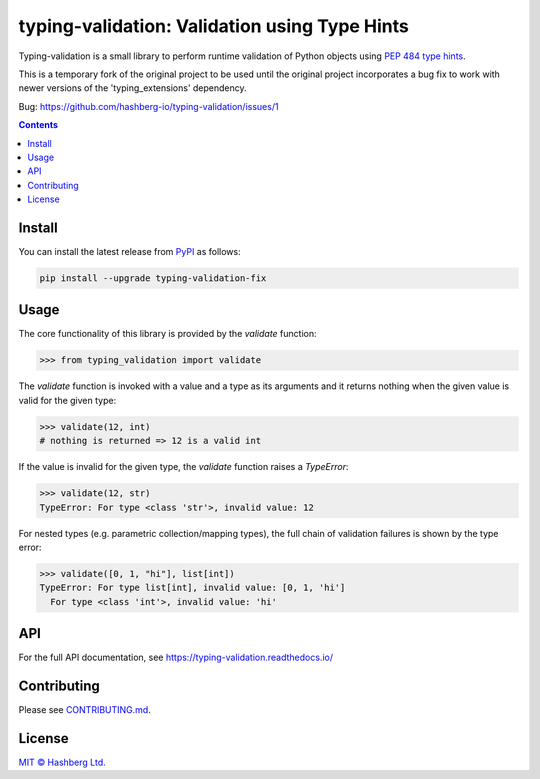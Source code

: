 
typing-validation: Validation using Type Hints
==============================================

.. image:: https://img.shields.io/badge/python-3.7+-green.svg
    :target: https://docs.python.org/3.7/
    :alt: Python versions

.. image:: https://img.shields.io/pypi/v/typing-validation.svg
    :target: https://pypi.python.org/pypi/typing-validation/
    :alt: PyPI version

.. image:: https://img.shields.io/pypi/status/typing-validation.svg
    :target: https://pypi.python.org/pypi/typing-validation/
    :alt: PyPI status

.. image:: http://www.mypy-lang.org/static/mypy_badge.svg
    :target: https://github.com/python/mypy
    :alt: Checked with Mypy
    
.. image:: https://readthedocs.org/projects/typing-validation/badge/?version=latest
    :target: https://typing-validation.readthedocs.io/en/latest/?badge=latest
    :alt: Documentation Status

.. image:: https://github.com/hashberg-io/typing-validation/actions/workflows/python-pytest.yml/badge.svg
    :target: https://github.com/hashberg-io/typing-validation/actions/workflows/python-pytest.yml
    :alt: Python package status

.. image:: https://img.shields.io/badge/readme%20style-standard-brightgreen.svg?style=flat-square
    :target: https://github.com/RichardLitt/standard-readme
    :alt: standard-readme compliant

Typing-validation is a small library to perform runtime validation of Python objects using `PEP 484 type hints <https://www.python.org/dev/peps/pep-0484/>`_.


This is a temporary fork of the original project to be used until the original project incorporates a bug fix to work with newer versions of the 'typing_extensions' dependency.

Bug: https://github.com/hashberg-io/typing-validation/issues/1

.. contents::


Install
-------

You can install the latest release from `PyPI <https://pypi.org/project/multiformats/>`_ as follows:

.. code-block::

    pip install --upgrade typing-validation-fix


Usage
-----

The core functionality of this library is provided by the `validate` function:


>>> from typing_validation import validate

The `validate` function is invoked with a value and a type as its arguments and it returns nothing when the given value is valid for the given type:

>>> validate(12, int)
# nothing is returned => 12 is a valid int

If the value is invalid for the given type, the `validate` function raises a `TypeError`:

>>> validate(12, str)
TypeError: For type <class 'str'>, invalid value: 12

For nested types (e.g. parametric collection/mapping types), the full chain of validation failures is shown by the type error:

>>> validate([0, 1, "hi"], list[int])
TypeError: For type list[int], invalid value: [0, 1, 'hi']
  For type <class 'int'>, invalid value: 'hi'


API
---

For the full API documentation, see https://typing-validation.readthedocs.io/


Contributing
------------

Please see `<CONTRIBUTING.md>`_.


License
-------

`MIT © Hashberg Ltd. <LICENSE>`_
